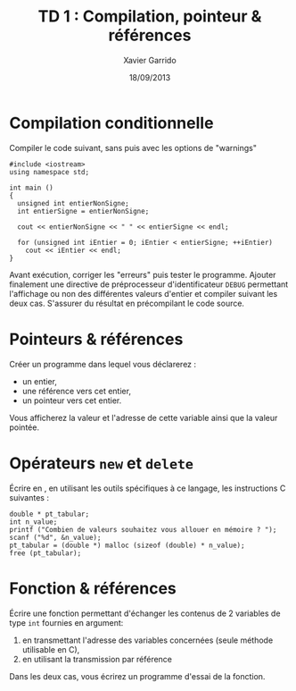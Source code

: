 #+TITLE:  TD 1 : Compilation, pointeur & références
#+AUTHOR: Xavier Garrido
#+DATE:   18/09/2013
#+OPTIONS: toc:nil ^:{}
#+LATEX_CLASS: lecture
#+LATEX_CLASS_OPTIONS: [10pt,a4paper,twoside,cpp_teaching_classes]
#+LATEX_HEADER: \setcounter{chapter}{0}

* Compilation conditionnelle
Compiler le code suivant, sans puis avec les options de "warnings"

#+BEGIN_SRC c++
  #include <iostream>
  using namespace std;

  int main ()
  {
    unsigned int entierNonSigne;
    int entierSigne = entierNonSigne;

    cout << entierNonSigne << " " << entierSigne << endl;

    for (unsigned int iEntier = 0; iEntier < entierSigne; ++iEntier)
      cout << iEntier << endl;
  }
#+END_SRC

Avant exécution, corriger les "erreurs" puis tester le programme. Ajouter
finalement une directive de préprocesseur d'identificateur =DEBUG= permettant
l'affichage ou non des différentes valeurs d'entier et compiler suivant les deux
cas. S'assurer du résultat en précompilant le code source.

* Pointeurs & références

Créer un programme dans lequel vous déclarerez :

- un entier,
- une référence vers cet entier,
- un pointeur vers cet entier.

Vous afficherez la valeur et l'adresse de cette variable ainsi que la valeur
pointée.

* Opérateurs =new= et =delete=

Écrire en \Cpp, en utilisant les outils spécifiques à ce langage, les
instructions C suivantes :

#+BEGIN_SRC c++
  double * pt_tabular;
  int n_value;
  printf ("Combien de valeurs souhaitez vous allouer en mémoire ? ");
  scanf ("%d", &n_value);
  pt_tabular = (double *) malloc (sizeof (double) * n_value);
  free (pt_tabular);
#+END_SRC

* Fonction & références

Écrire une fonction permettant d'échanger les contenus de 2 variables de type
=int= fournies en argument:

1. en transmettant l'adresse des variables concernées (seule méthode utilisable
   en C),
2. en utilisant la transmission par référence

Dans les deux cas, vous écrirez un programme d'essai de la fonction.
